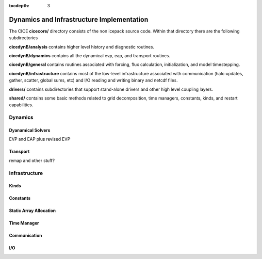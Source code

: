 :tocdepth: 3

.. _dev_dynamics:


Dynamics and Infrastructure Implementation
================================================

The CICE **cicecore/** directory consists of the non icepack source code.  Within that 
directory there are the following subdirectories

**cicedynB/analysis** contains higher level history and diagnostic routines.

**cicedynB/dynamics** contains all the dynamical evp, eap, and transport routines.

**cicedynB/general** contains routines associated with forcing, flux calculation,
initialization, and model timestepping.

**cicedynB/infrastructure** contains most of the low-level infrastructure associated
with communication (halo updates, gather, scatter, global sums, etc) and I/O reading and writing
binary and netcdf files.

**drivers/** contains subdirectories that support stand-alone drivers and other high level
coupling layers.

**shared/** contains some basic methods related to grid decomposition, time managers, constants,
kinds, and restart capabilities.


Dynamics
~~~~~~~~~~~~~~

Dyanamical Solvers
************************

EVP and EAP plus revised EVP


Transport
**************

remap and other stuff?


Infrastructure
~~~~~~~~~~~~~~~~~~~~

Kinds
*********

Constants
*************

Static Array Allocation
**************************

Time Manager
****************

Communication
********************

I/O
***********

